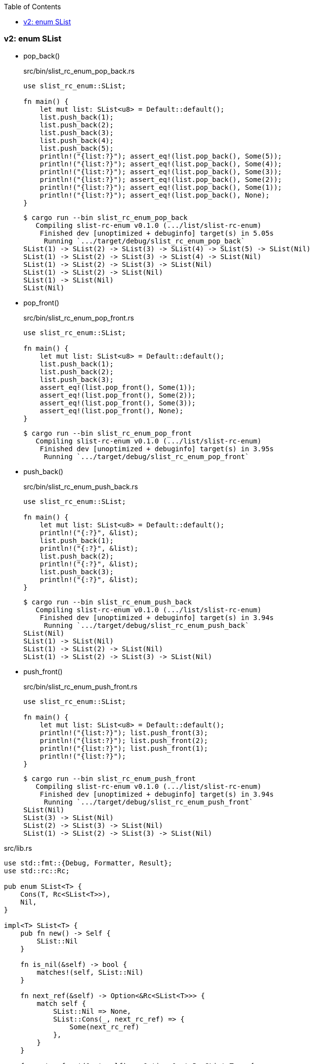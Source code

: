 ifndef::leveloffset[]
:toc: left
:toclevels: 3
:icons: font
endif::[]

=== v2: enum SList


* pop_back()
+
[source,rust]
.src/bin/slist_rc_enum_pop_back.rs
----
use slist_rc_enum::SList;

fn main() {
    let mut list: SList<u8> = Default::default();
    list.push_back(1);
    list.push_back(2);
    list.push_back(3);
    list.push_back(4);
    list.push_back(5);
    println!("{list:?}"); assert_eq!(list.pop_back(), Some(5));
    println!("{list:?}"); assert_eq!(list.pop_back(), Some(4));
    println!("{list:?}"); assert_eq!(list.pop_back(), Some(3));
    println!("{list:?}"); assert_eq!(list.pop_back(), Some(2));
    println!("{list:?}"); assert_eq!(list.pop_back(), Some(1));
    println!("{list:?}"); assert_eq!(list.pop_back(), None);
}
----
+
[source,console]
----
$ cargo run --bin slist_rc_enum_pop_back
   Compiling slist-rc-enum v0.1.0 (.../list/slist-rc-enum)
    Finished dev [unoptimized + debuginfo] target(s) in 5.05s
     Running `.../target/debug/slist_rc_enum_pop_back`
SList(1) -> SList(2) -> SList(3) -> SList(4) -> SList(5) -> SList(Nil)
SList(1) -> SList(2) -> SList(3) -> SList(4) -> SList(Nil)
SList(1) -> SList(2) -> SList(3) -> SList(Nil)
SList(1) -> SList(2) -> SList(Nil)
SList(1) -> SList(Nil)
SList(Nil)
----

* pop_front()
+
[source,rust]
.src/bin/slist_rc_enum_pop_front.rs
----
use slist_rc_enum::SList;

fn main() {
    let mut list: SList<u8> = Default::default();
    list.push_back(1);
    list.push_back(2);
    list.push_back(3);
    assert_eq!(list.pop_front(), Some(1));
    assert_eq!(list.pop_front(), Some(2));
    assert_eq!(list.pop_front(), Some(3));
    assert_eq!(list.pop_front(), None);
}
----
+
[source,console]
----
$ cargo run --bin slist_rc_enum_pop_front
   Compiling slist-rc-enum v0.1.0 (.../list/slist-rc-enum)
    Finished dev [unoptimized + debuginfo] target(s) in 3.95s
     Running `.../target/debug/slist_rc_enum_pop_front`
----

* push_back()
+
[source,rust]
.src/bin/slist_rc_enum_push_back.rs
----
use slist_rc_enum::SList;

fn main() {
    let mut list: SList<u8> = Default::default();
    println!("{:?}", &list);
    list.push_back(1);
    println!("{:?}", &list);
    list.push_back(2);
    println!("{:?}", &list);
    list.push_back(3);
    println!("{:?}", &list);
}
----
+
[source,console]
----
$ cargo run --bin slist_rc_enum_push_back
   Compiling slist-rc-enum v0.1.0 (.../list/slist-rc-enum)
    Finished dev [unoptimized + debuginfo] target(s) in 3.94s
     Running `.../target/debug/slist_rc_enum_push_back`
SList(Nil)
SList(1) -> SList(Nil)
SList(1) -> SList(2) -> SList(Nil)
SList(1) -> SList(2) -> SList(3) -> SList(Nil)
----

* push_front()
+
[source,rust]
.src/bin/slist_rc_enum_push_front.rs
----
use slist_rc_enum::SList;

fn main() {
    let mut list: SList<u8> = Default::default();
    println!("{list:?}"); list.push_front(3);
    println!("{list:?}"); list.push_front(2);
    println!("{list:?}"); list.push_front(1);
    println!("{list:?}");
}
----
+
[source,console]
----
$ cargo run --bin slist_rc_enum_push_front
   Compiling slist-rc-enum v0.1.0 (.../list/slist-rc-enum)
    Finished dev [unoptimized + debuginfo] target(s) in 3.94s
     Running `.../target/debug/slist_rc_enum_push_front`
SList(Nil)
SList(3) -> SList(Nil)
SList(2) -> SList(3) -> SList(Nil)
SList(1) -> SList(2) -> SList(3) -> SList(Nil)
----

[source,rust]
.src/lib.rs
----
use std::fmt::{Debug, Formatter, Result};
use std::rc::Rc;

pub enum SList<T> {
    Cons(T, Rc<SList<T>>),
    Nil,
}

impl<T> SList<T> {
    pub fn new() -> Self {
        SList::Nil
    }

    fn is_nil(&self) -> bool {
        matches!(self, SList::Nil)
    }

    fn next_ref(&self) -> Option<&Rc<SList<T>>> {
        match self {
            SList::Nil => None,
            SList::Cons(_, next_rc_ref) => {
                Some(next_rc_ref)
            },
        }
    }

    fn next_ref_mut(&mut self) -> Option<&mut Rc<SList<T>>> {
        match self {
            SList::Nil => None,
            SList::Cons(_, next_rc_ref) => {
                Some(next_rc_ref)
            },
        }
    }

    /// # Examples
    ///
    /// ```
    /// use slist_rc_enum::SList;
    /// let mut list: SList<u8> = Default::default();
    /// list.push_back(1);
    /// list.push_back(2);
    /// list.push_back(3);
    /// assert_eq!(
    ///     format!("{:?}", &list).as_str(),
    ///     "SList(1) -> SList(2) -> SList(3) -> SList(Nil)"
    /// );
    /// ```
    pub fn push_back(&mut self, v: T) {
        let mut cur_rc_ref = match self {
            SList::Nil => {
                let _ = std::mem::replace(
                    self, SList::Cons(v, Rc::new(SList::Nil)) 
                );
                return;
            },
            SList::Cons(_, next_rc_ref) => next_rc_ref,
        };

        while let Some(node_ref) = Rc::get_mut(cur_rc_ref) {
            cur_rc_ref = match node_ref {
                SList::Cons(_, next_rc_ref) => next_rc_ref,
                SList::Nil => {
                    *node_ref = SList::Cons(v, Rc::new(SList::Nil));
                    return;
                },
            };
        }
    }

    /// # Examples
    ///
    /// ```
    /// use slist_rc_enum::SList;
    /// let mut list: SList<u8> = Default::default();
    /// list.push_front(1);
    /// list.push_front(2);
    /// list.push_front(3);
    /// assert_eq!(
    ///     format!("{:?}", &list).as_str(),
    ///     "SList(3) -> SList(2) -> SList(1) -> SList(Nil)"
    /// );
    /// ```
    pub fn push_front(&mut self, v: T) {
        let head_node: SList<T>;
        head_node = std::mem::replace(self, SList::Nil);

        let _ = std::mem::replace(
            self, SList::Cons(v, Rc::new(head_node))
        );
    }

    /// # Examples
    ///
    /// ```
    /// use slist_rc_enum::SList;
    /// let mut list: SList<u8> = Default::default();
    /// list.push_back(1);
    /// list.push_back(2);
    /// assert_eq!(list.pop_back(), Some(2));
    /// assert_eq!(list.pop_back(), Some(1));
    /// assert_eq!(list.pop_back(), None);
    /// ```
    pub fn pop_back(&mut self) -> Option<T> {
        let get_value = |n: SList<T>| {
            match n {
                SList::Nil => None,
                SList::Cons(v_ref, _) => Some(v_ref),
            }
        };
        let mut prev_rc_ref = match self {
            SList::Nil => return None,
            SList::Cons(_v_ref, next_rc_ref) => {
                if next_rc_ref.is_nil() {
                    // SList(x) -> SList(Nil)
                    // v
                    // SList(Nil)
                    return get_value(
                        std::mem::replace(self, SList::Nil)
                    );
                }
                next_rc_ref
            }
        };

        let tail_prev_rc_ref = loop {
            let is_prev_tail: bool = prev_rc_ref.next_ref().map(
                |next_ref| next_ref.is_nil()
            ).unwrap_or(false);
            if is_prev_tail { break prev_rc_ref }

            prev_rc_ref = Rc::get_mut(prev_rc_ref)?.next_ref_mut()?;
        };

        let tail_node: SList<T> = std::mem::replace(
            Rc::get_mut(tail_prev_rc_ref).unwrap(), SList::Nil
        );
        get_value(tail_node)
    }

    /// # Examples
    ///
    /// ```
    /// use slist_rc_enum::SList;
    /// let mut list: SList<u8> = Default::default();
    /// list.push_back(1);
    /// list.push_back(2);
    /// assert_eq!(list.pop_front(), Some(1));
    /// assert_eq!(list.pop_front(), Some(2));
    /// assert_eq!(list.pop_front(), None);
    /// ```
    pub fn pop_front(&mut self) -> Option<T> {
        let head_rc_ref = self.next_ref_mut()?;

        let head_node: SList<T>;
        head_node = std::mem::replace(
            Rc::get_mut(head_rc_ref).unwrap(), SList::Nil
        );
        let head_node_old = std::mem::replace(self, head_node);
        match head_node_old {
            SList::Nil => None,
            SList::Cons(v_ref, _) => Some(v_ref)
        }
    }
}

impl<T> From<T> for SList<T> {
    fn from(v: T) -> Self {
        SList::Cons(v, Rc::new(SList::Nil))
    }
}

impl<T> Default for SList<T> {
    fn default() -> Self { SList::Nil }
}

impl<T: Debug> Debug for SList<T> {
    fn fmt(&self, f: &mut Formatter<'_>) -> Result {
        if let SList::Cons(v, n) = self {
            write!(f, "SList({v:?}) -> {n:?}")
        } else {
            write!(f, "SList(Nil)")
        }
    }
}

#[cfg(test)]
mod tests;
----
